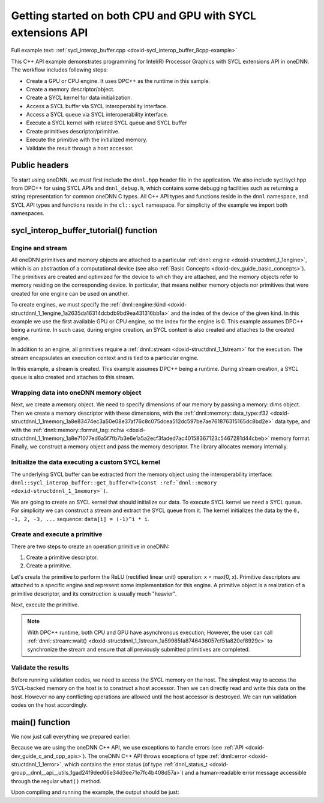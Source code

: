 .. index:: pair: page; Getting started on both CPU and GPU with SYCL extensions API
.. _doxid-sycl_interop_buffer_cpp:

Getting started on both CPU and GPU with SYCL extensions API
============================================================

Full example text: :ref:`sycl_interop_buffer.cpp <doxid-sycl_interop_buffer_8cpp-example>`

This C++ API example demonstrates programming for Intel(R) Processor Graphics with SYCL extensions API in oneDNN. The workflow includes following steps:

* Create a GPU or CPU engine. It uses DPC++ as the runtime in this sample.

* Create a memory descriptor/object.

* Create a SYCL kernel for data initialization.

* Access a SYCL buffer via SYCL interoperability interface.

* Access a SYCL queue via SYCL interoperability interface.

* Execute a SYCL kernel with related SYCL queue and SYCL buffer

* Create primitives descriptor/primitive.

* Execute the primitive with the initialized memory.

* Validate the result through a host accessor.



.. _doxid-sycl_interop_buffer_cpp_1sycl_interop_buffer_cpp_headers:

Public headers
~~~~~~~~~~~~~~

To start using oneDNN, we must first include the ``dnnl.hpp`` header file in the application. We also include sycl/sycl.hpp from DPC++ for using SYCL APIs and ``dnnl_debug.h``, which contains some debugging facilities such as returning a string representation for common oneDNN C types. All C++ API types and functions reside in the ``dnnl`` namespace, and SYCL API types and functions reside in the ``cl::sycl`` namespace. For simplicity of the example we import both namespaces.

.. ref-code-block:: cpp

	
	#include "example_utils.hpp"
	#include "oneapi/dnnl/dnnl.hpp"
	#include "oneapi/dnnl/dnnl_debug.h"
	#include "oneapi/dnnl/dnnl_sycl.hpp"
	
	#if __has_include(<sycl/sycl.hpp>)
	#include <sycl/sycl.hpp>
	#else
	#error "Unsupported compiler"
	#endif
	
	#include <cassert>
	#include <iostream>
	#include <numeric>
	
	using namespace :ref:`dnnl <doxid-namespacednnl>`;
	using namespace :ref:`sycl <doxid-namespacesycl>`;





.. _doxid-sycl_interop_buffer_cpp_1sycl_interop_buffer_cpp_tutorial:

sycl_interop_buffer_tutorial() function
~~~~~~~~~~~~~~~~~~~~~~~~~~~~~~~~~~~~~~~



.. _doxid-sycl_interop_buffer_cpp_1sycl_interop_buffer_cpp_sub1:

Engine and stream
-----------------

All oneDNN primitives and memory objects are attached to a particular :ref:`dnnl::engine <doxid-structdnnl_1_1engine>`, which is an abstraction of a computational device (see also :ref:`Basic Concepts <doxid-dev_guide_basic_concepts>`). The primitives are created and optimized for the device to which they are attached, and the memory objects refer to memory residing on the corresponding device. In particular, that means neither memory objects nor primitives that were created for one engine can be used on another.

To create engines, we must specify the :ref:`dnnl::engine::kind <doxid-structdnnl_1_1engine_1a2635da16314dcbdb9bd9ea431316bb1a>` and the index of the device of the given kind. In this example we use the first available GPU or CPU engine, so the index for the engine is 0. This example assumes DPC++ being a runtime. In such case, during engine creation, an SYCL context is also created and attaches to the created engine.

.. ref-code-block:: cpp

	:ref:`engine <doxid-group__dnnl__api__primitives__common_1gga94efdd650364f4d9776cfb9b711cbdc1aad1943a9fd6d3d7ee1e6af41a5b0d3e7>` eng(engine_kind, 0);

In addition to an engine, all primitives require a :ref:`dnnl::stream <doxid-structdnnl_1_1stream>` for the execution. The stream encapsulates an execution context and is tied to a particular engine.

In this example, a stream is created. This example assumes DPC++ being a runtime. During stream creation, a SYCL queue is also created and attaches to this stream.

.. ref-code-block:: cpp

	:ref:`dnnl::stream <doxid-structdnnl_1_1stream>` strm(eng);





.. _doxid-sycl_interop_buffer_cpp_1sycl_interop_buffer_cpp_sub2:

Wrapping data into oneDNN memory object
---------------------------------------

Next, we create a memory object. We need to specify dimensions of our memory by passing a memory::dims object. Then we create a memory descriptor with these dimensions, with the :ref:`dnnl::memory::data_type::f32 <doxid-structdnnl_1_1memory_1a8e83474ec3a50e08e37af76c8c075dcea512dc597be7ae761876315165dc8bd2e>` data type, and with the :ref:`dnnl::memory::format_tag::nchw <doxid-structdnnl_1_1memory_1a8e71077ed6a5f7fb7b3e6e1a5a2ecf3faded7ac40158367123c5467281d44cbeb>` memory format. Finally, we construct a memory object and pass the memory descriptor. The library allocates memory internally.

.. ref-code-block:: cpp

	memory::dims tz_dims = {2, 3, 4, 5};
	const size_t N = std::accumulate(tz_dims.begin(), tz_dims.end(), (size_t)1,
	        std::multiplies<size_t>());

	memory::desc mem_d(
	        tz_dims, memory::data_type::f32, memory::format_tag::nchw);

	memory mem = sycl_interop::make_memory(
	        mem_d, eng, sycl_interop::memory_kind::buffer);





.. _doxid-sycl_interop_buffer_cpp_1sycl_interop_buffer_cpp_sub3:

Initialize the data executing a custom SYCL kernel
--------------------------------------------------

The underlying SYCL buffer can be extracted from the memory object using the interoperability interface: ``dnnl::sycl_interop_buffer::get_buffer<T>(const :ref:`dnnl::memory <doxid-structdnnl_1_1memory>`)``.

.. ref-code-block:: cpp

	auto sycl_buf = sycl_interop::get_buffer<float>(mem);











We are going to create an SYCL kernel that should initialize our data. To execute SYCL kernel we need a SYCL queue. For simplicity we can construct a stream and extract the SYCL queue from it. The kernel initializes the data by the ``0, -1, 2, -3, ...`` sequence: ``data[i] = (-1)^i * i``.

.. ref-code-block:: cpp

	queue q = sycl_interop::get_queue(strm);
	q.submit([&](handler &cgh) {
	    auto a = sycl_buf.get_access<access::mode::write>(cgh);
	    cgh.parallel_for<kernel_tag>(range<1>(N), [=](id<1> i) {
	        int idx = (int)i[0];
	        a[idx] = (idx % 2) ? -idx : idx;
	    });
	});





.. _doxid-sycl_interop_buffer_cpp_1sycl_interop_buffer_cpp_sub4:

Create and execute a primitive
------------------------------

There are two steps to create an operation primitive in oneDNN:

#. Create a primitive descriptor.

#. Create a primitive.

Let's create the primitive to perform the ReLU (rectified linear unit) operation: x = max(0, x). Primitive descriptors are attached to a specific engine and represent some implementation for this engine. A primitive object is a realization of a primitive descriptor, and its construction is usually much "heavier".

.. ref-code-block:: cpp

	auto relu_pd = eltwise_forward::primitive_desc(eng, prop_kind::forward,
	        algorithm::eltwise_relu, mem_d, mem_d, 0.0f);
	auto relu = eltwise_forward(relu_pd);







Next, execute the primitive.

.. ref-code-block:: cpp

	relu.execute(strm, {{:ref:`DNNL_ARG_SRC <doxid-group__dnnl__api__primitives__common_1gac37ad67b48edeb9e742af0e50b70fe09>`, mem}, {:ref:`DNNL_ARG_DST <doxid-group__dnnl__api__primitives__common_1ga3ca217e4a06d42a0ede3c018383c388f>`, mem}});
	strm.:ref:`wait <doxid-structdnnl_1_1stream_1a59985fa8746436057cf51a820ef8929c>`();

.. note:: 

   With DPC++ runtime, both CPU and GPU have asynchronous execution; However, the user can call :ref:`dnnl::stream::wait() <doxid-structdnnl_1_1stream_1a59985fa8746436057cf51a820ef8929c>` to synchronize the stream and ensure that all previously submitted primitives are completed.





.. _doxid-sycl_interop_buffer_cpp_1sycl_interop_buffer_cpp_sub5:

Validate the results
--------------------

Before running validation codes, we need to access the SYCL memory on the host. The simplest way to access the SYCL-backed memory on the host is to construct a host accessor. Then we can directly read and write this data on the host. However no any conflicting operations are allowed until the host accessor is destroyed. We can run validation codes on the host accordingly.

.. ref-code-block:: cpp

	auto host_acc = sycl_buf.get_host_access();
	for (size_t i = 0; i < N; i++) {
	    float exp_value = (i % 2) ? 0.0f : i;
	    if (host_acc[i] != (float)exp_value)
	        throw std::string(
	                "Unexpected output, find a negative value after the ReLU "
	                "execution.");
	}







.. _doxid-sycl_interop_buffer_cpp_1sycl_interop_buffer_cpp_main:

main() function
~~~~~~~~~~~~~~~

We now just call everything we prepared earlier.

Because we are using the oneDNN C++ API, we use exceptions to handle errors (see :ref:`API <doxid-dev_guide_c_and_cpp_apis>`). The oneDNN C++ API throws exceptions of type :ref:`dnnl::error <doxid-structdnnl_1_1error>`, which contains the error status (of type :ref:`dnnl_status_t <doxid-group__dnnl__api__utils_1gad24f9ded06e34d3ee71e7fc4b408d57a>`) and a human-readable error message accessible through the regular ``what()`` method.

.. ref-code-block:: cpp

	int main(int argc, char **argv) {
	    int exit_code = 0;
	
	    engine::kind engine_kind = parse_engine_kind(argc, argv);
	    try {
	        sycl_interop_buffer_tutorial(engine_kind);
	    } catch (:ref:`dnnl::error <doxid-structdnnl_1_1error>` &e) {
	        std::cout << "oneDNN error caught: " << std::endl
	                  << "\tStatus: " << dnnl_status2str(e.status) << std::endl
	                  << "\tMessage: " << e.:ref:`what <doxid-structdnnl_1_1error_1afcf188632b6264fba24f3300dabd9b65>`() << std::endl;
	        exit_code = 1;
	    } catch (std::string &e) {
	        std::cout << "Error in the example: " << e << "." << std::endl;
	        exit_code = 2;
	    } catch (exception &e) {
	        std::cout << "Error in the example: " << e.what() << "." << std::endl;
	        exit_code = 3;
	    }
	
	    std::cout << "Example " << (exit_code ? "failed" : "passed") << " on "
	              << engine_kind2str_upper(engine_kind) << "." << std::endl;
	    finalize();
	    return exit_code;
	}

Upon compiling and running the example, the output should be just:

.. ref-code-block:: cpp

	Example passed.

